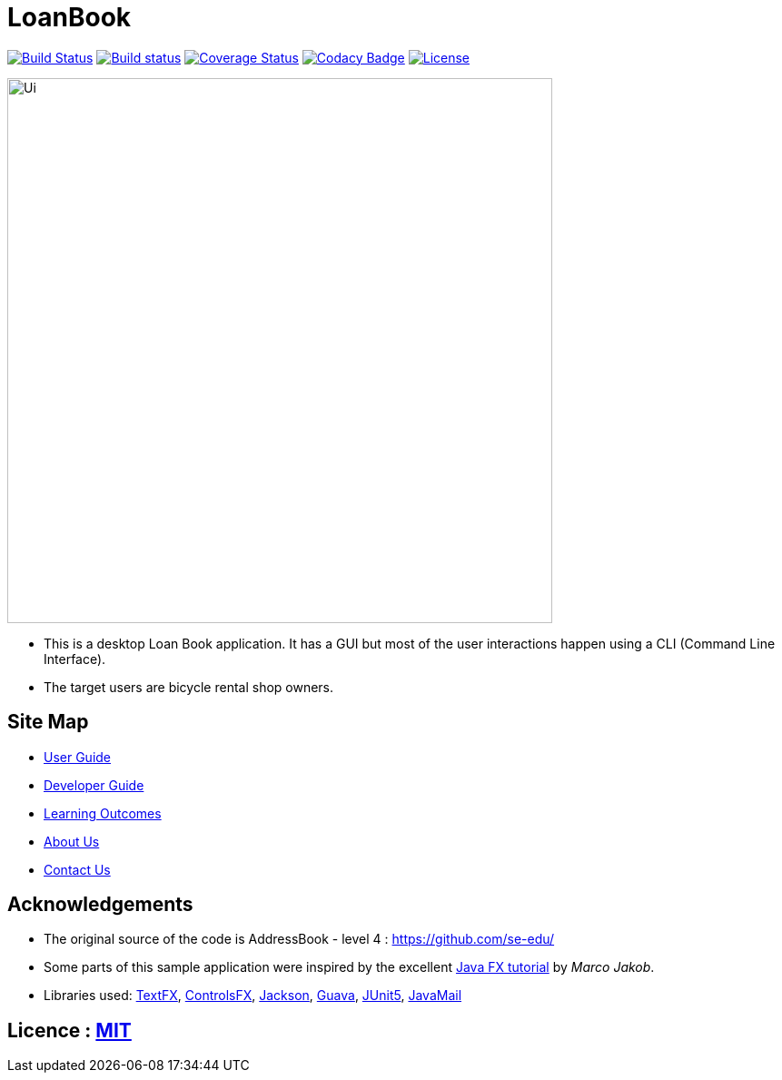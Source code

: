 = LoanBook
ifdef::env-github,env-browser[:relfileprefix: docs/]

https://travis-ci.org/CS2103-AY1819S1-F10-2/main[image:https://travis-ci.org/CS2103-AY1819S1-F10-2/main.svg?branch=master[Build Status]]
https://ci.appveyor.com/project/wn96/main/branch/master[image:https://ci.appveyor.com/api/projects/status/wuxod62at21d9xkn/branch/master?svg=true[Build status]]
https://coveralls.io/github/CS2103-AY1819S1-F10-2/main?branch=master[image:https://img.shields.io/coveralls/github/CS2103-AY1819S1-F10-2/main.svg[Coverage Status]]
https://www.codacy.com/app/wn96/main[image:https://img.shields.io/codacy/grade/bf2570da2f954e9c99edce28ff4826df.svg[Codacy Badge]]
https://github.com/CS2103-AY1819S1-F10-2/main/blob/master/LICENSE[image:https://img.shields.io/badge/license-MIT-blue.svg[License]]

ifdef::env-github[]
image::docs/images/Ui.png[width="600"]
endif::[]

ifndef::env-github[]
image::images/Ui.png[width="600"]
endif::[]

* This is a desktop Loan Book application. It has a GUI but most of the user interactions happen using a CLI (Command Line Interface).
* The target users are bicycle rental shop owners.

== Site Map

* <<UserGuide#, User Guide>>
* <<DeveloperGuide#, Developer Guide>>
* <<LearningOutcomes#, Learning Outcomes>>
* <<AboutUs#, About Us>>
* <<ContactUs#, Contact Us>>

== Acknowledgements

* The original source of the code is AddressBook - level 4 : https://github.com/se-edu/
* Some parts of this sample application were inspired by the excellent http://code.makery.ch/library/javafx-8-tutorial/[Java FX tutorial] by
_Marco Jakob_.
* Libraries used: https://github.com/TestFX/TestFX[TextFX], https://bitbucket.org/controlsfx/controlsfx/[ControlsFX], https://github.com/FasterXML/jackson[Jackson], https://github.com/google/guava[Guava], https://github.com/junit-team/junit5[JUnit5], https://github.com/javaee/javamail[JavaMail]

== Licence : link:LICENSE[MIT]
